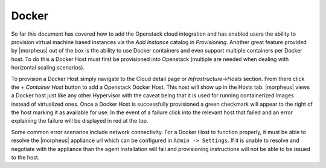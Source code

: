 Docker
^^^^^^

So far this document has covered how to add the Openstack cloud integration and has enabled users the ability to provision virtual machine based instances via the `Add Instance` catalog in `Provisioning`. Another great feature provided by |morpheus| out of the box is the ability to use Docker containers and even support multiple containers per Docker host. To do this a Docker Host must first be provisioned into Openstack (multiple are needed when dealing with horizontal scaling scenarios).

To provision a Docker Host simply navigate to the Cloud detail page or `Infrastructure->Hosts` section. From there click the `+ Container Host` button to add a Openstack Docker Host. This host will show up in the Hosts tab. |morpheus| views a Docker host just like any other Hypervisor with the caveat being that it is used for running containerized images instead of virtualized ones. Once a Docker Host is successfully provisioned a green checkmark will appear to the right of the host marking it as available for use. In the event of a failure click into the relevant host that failed and an error explaining the failure will be displayed in red at the top.

Some common error scenarios include network connectivity. For a Docker Host to function properly, it must be able to resolve the |morpheus| appliance url which can be configured in ``Admin -> Settings``. If it is unable to resolve and negotiate with the appliance than the agent installation will fail and provisioning instructions will not be able to be issued to the host.
